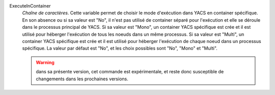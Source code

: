 .. index:: single: ExecuteInContainer

ExecuteInContainer
  *Chaîne de caractères*. Cette variable permet de choisir le mode d'exécution
  dans YACS en container spécifique. En son absence ou si sa valeur est "No",
  il n'est pas utilisé de container séparé pour l'exécution et elle se déroule
  dans le processus principal de YACS. Si sa valeur est "Mono", un container
  YACS spécifique est crée et il est utilisé pour héberger l'exécution de tous
  les noeuds dans un même processus. Si sa valeur est "Multi", un container
  YACS spécifique est crée et il est utilisé pour héberger l'exécution de
  chaque noeud dans un processus spécifique. La valeur par défaut est "No", et
  les choix possibles sont "No", "Mono" et "Multi".

  .. warning::

    dans sa présente version, cet commande est expérimentale, et reste donc
    susceptible de changements dans les prochaines versions.
